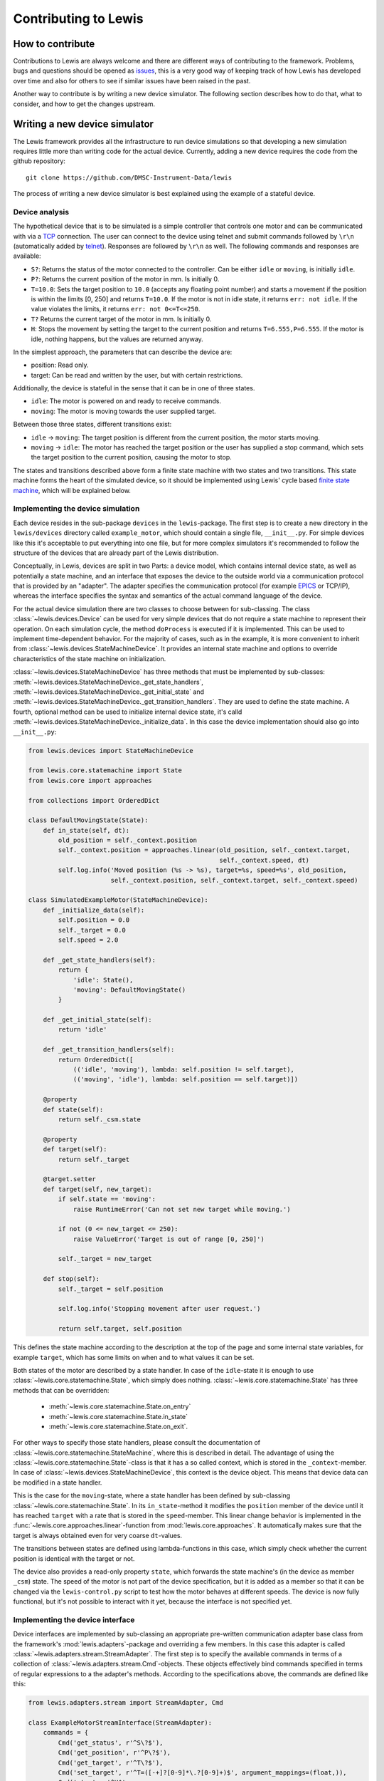 Contributing to Lewis
=====================

How to contribute
-----------------

Contributions to Lewis are always welcome and there are different
ways of contributing to the framework. Problems, bugs and questions
should be opened as
`issues <https://github.com/DMSC-Instrument-Data/lewis/issues>`__,
this is a very good way of keeping track of how Lewis has developed
over time and also for others to see if similar issues have been raised
in the past.

Another way to contribute is by writing a new device simulator. The
following section describes how to do that, what to consider, and how to
get the changes upstream.

Writing a new device simulator
------------------------------

The Lewis framework provides all the infrastructure to run device
simulations so that developing a new simulation requires little more
than writing code for the actual device. Currently, adding a new device
requires the code from the github repository:

::

    git clone https://github.com/DMSC-Instrument-Data/lewis

The process of writing a new device simulator is best explained using
the example of a stateful device.

Device analysis
~~~~~~~~~~~~~~~

The hypothetical device that is to be simulated is a simple controller
that controls one motor and can be communicated with via a
`TCP <https://en.wikipedia.org/wiki/Transmission_Control_Protocol>`__
connection. The user can connect to the device using telnet and submit
commands followed by ``\r\n`` (automatically added by
`telnet <https://linux.die.net/man/1/telnet>`__). Responses are followed
by ``\r\n`` as well. The following commands and responses are available:

-  ``S?``: Returns the status of the motor connected to the controller.
   Can be either ``idle`` or ``moving``, is initially ``idle``.
-  ``P?``: Returns the current position of the motor in mm. Is initially
   0.
-  ``T=10.0``: Sets the target position to ``10.0`` (accepts any
   floating point number) and starts a movement if the position is
   within the limits [0, 250] and returns ``T=10.0``. If the motor is
   not in idle state, it returns ``err: not idle``. If the value
   violates the limits, it returns ``err: not 0<=T<=250``.
-  ``T?`` Returns the current target of the motor in mm. Is initially 0.
-  ``H``: Stops the movement by setting the target to the current
   position and returns ``T=6.555,P=6.555``. If the motor is idle,
   nothing happens, but the values are returned anyway.

In the simplest approach, the parameters that can describe the device
are:

-  position: Read only.
-  target: Can be read and written by the user, but with certain
   restrictions.

Additionally, the device is stateful in the sense that it can be in one
of three states.

-  ``idle``: The motor is powered on and ready to receive commands.
-  ``moving``: The motor is moving towards the user supplied target.

Between those three states, different transitions exist:

-  ``idle`` -> ``moving``: The target position is different from the
   current position, the motor starts moving.
-  ``moving`` -> ``idle``: The motor has reached the target position or
   the user has supplied a stop command, which sets the target position
   to the current position, causing the motor to stop.

The states and transitions described above form a finite state machine
with two states and two transitions. This state machine forms the heart
of the simulated device, so it should be implemented using Lewis'
cycle based `finite state
machine <https://en.wikipedia.org/wiki/Finite-state_machine>`__, which
will be explained below.

Implementing the device simulation
~~~~~~~~~~~~~~~~~~~~~~~~~~~~~~~~~~

Each device resides in the sub-package ``devices`` in the
``lewis``-package. The first step is to create a new directory in the
``lewis/devices`` directory called ``example_motor``,
which should contain a single file, ``__init__.py``. For simple devices
like this it's acceptable to put everything into one file, but for more
complex simulators it's recommended to follow the structure of the
devices that are already part of the Lewis distribution.

Conceptually, in Lewis, devices are split in two Parts: a device
model, which contains internal device state, as well as potentially a
state machine, and an interface that exposes the device to the outside
world via a communication protocol that is provided by an "adapter". The
adapter specifies the communication protocol (for example
`EPICS <http://www.aps.anl.gov/epics/>`__ or TCP/IP), whereas the
interface specifies the syntax and semantics of the actual command
language of the device.

For the actual device simulation there are two classes to choose between
for sub-classing. The class :class:`~lewis.devices.Device` can be used for very simple
devices that do not require a state machine to represent their
operation. On each simulation cycle, the method ``doProcess`` is
executed if it is implemented. This can be used to implement
time-dependent behavior. For the majority of cases, such as in the
example, it is more convenient to inherit from :class:`~lewis.devices.StateMachineDevice`.
It provides an internal state machine and options to override
characteristics of the state machine on initialization.

:class:`~lewis.devices.StateMachineDevice` has three methods that must be implemented by
sub-classes: :meth:`~lewis.devices.StateMachineDevice._get_state_handlers`,
:meth:`~lewis.devices.StateMachineDevice._get_initial_state` and
:meth:`~lewis.devices.StateMachineDevice._get_transition_handlers`. They are used to define
the state machine. A fourth, optional method can be used to initialize internal device
state, it's calld :meth:`~lewis.devices.StateMachineDevice._initialize_data`. In this case
the device implementation should also go into ``__init__.py``:

.. code:: python

    from lewis.devices import StateMachineDevice

    from lewis.core.statemachine import State
    from lewis.core import approaches

    from collections import OrderedDict

    class DefaultMovingState(State):
        def in_state(self, dt):
            old_position = self._context.position
            self._context.position = approaches.linear(old_position, self._context.target,
                                                       self._context.speed, dt)
            self.log.info('Moved position (%s -> %s), target=%s, speed=%s', old_position,
                          self._context.position, self._context.target, self._context.speed)

    class SimulatedExampleMotor(StateMachineDevice):
        def _initialize_data(self):
            self.position = 0.0
            self._target = 0.0
            self.speed = 2.0

        def _get_state_handlers(self):
            return {
                'idle': State(),
                'moving': DefaultMovingState()
            }

        def _get_initial_state(self):
            return 'idle'

        def _get_transition_handlers(self):
            return OrderedDict([
                (('idle', 'moving'), lambda: self.position != self.target),
                (('moving', 'idle'), lambda: self.position == self.target)])

        @property
        def state(self):
            return self._csm.state

        @property
        def target(self):
            return self._target

        @target.setter
        def target(self, new_target):
            if self.state == 'moving':
                raise RuntimeError('Can not set new target while moving.')

            if not (0 <= new_target <= 250):
                raise ValueError('Target is out of range [0, 250]')

            self._target = new_target

        def stop(self):
            self._target = self.position

            self.log.info('Stopping movement after user request.')

            return self.target, self.position

This defines the state machine according to the description at the top
of the page and some internal state variables, for example ``target``,
which has some limits on when and to what values it can be set.

Both states of the motor are described by a state handler. In case of
the ``idle``-state it is enough to use :class:`~lewis.core.statemachine.State`,
which simply does nothing. :class:`~lewis.core.statemachine.State` has three methods that
can be overridden:

 - :meth:`~lewis.core.statemachine.State.on_entry`
 - :meth:`~lewis.core.statemachine.State.in_state`
 - :meth:`~lewis.core.statemachine.State.on_exit`.

For other ways to specify those state handlers, please consult the documentation of
:class:`~lewis.core.statemachine.StateMachine`, where this is described in detail.
The advantage of using the :class:`~lewis.core.statemachine.State`-class is that it
has a so called context, which is stored in the ``_context``-member. In case of
:class:`~lewis.devices.StateMachineDevice`, this context is the device object.
This means that device data can be modified in a state handler.

This is the case for the ``moving``-state, where a state handler has
been defined by sub-classing :class:`~lewis.core.statemachine.State`.
In its ``in_state``-method it modifies the ``position`` member of the device until it has reached
``target`` with a rate that is stored in the ``speed``-member. This
linear change behavior is implemented in the :func:`~lewis.core.approaches.linear`-function from
:mod:`lewis.core.approaches`. It automatically makes sure that the target is
always obtained even for very coarse ``dt``-values.

The transitions between states are defined using lambda-functions in
this case, which simply check whether the current position is identical
with the target or not.

The device also provides a read-only property ``state``, which forwards
the state machine's (in the device as member ``_csm``) state. The speed
of the motor is not part of the device specification, but it is added as
a member so that it can be changed via the ``lewis-control.py`` script to test
how the motor behaves at different speeds. The device is now fully
functional, but it's not possible to interact with it yet, because the
interface is not specified yet.

Implementing the device interface
~~~~~~~~~~~~~~~~~~~~~~~~~~~~~~~~~

Device interfaces are implemented by sub-classing an appropriate
pre-written communication adapter base class from the framework's
:mod:`lewis.adapters`-package and overriding a few members. In this case this
adapter is called :class:`~lewis.adapters.stream.StreamAdapter`. The first step
is to specify the available commands in terms of a collection of
:class:`~lewis.adapters.stream.Cmd`-objects. These objects effectively bind
commands specified in terms of regular expressions to a the adapter's methods.
According to the specifications above, the commands are defined like this:

.. code:: python

    from lewis.adapters.stream import StreamAdapter, Cmd

    class ExampleMotorStreamInterface(StreamAdapter):
        commands = {
            Cmd('get_status', r'^S\?$'),
            Cmd('get_position', r'^P\?$'),
            Cmd('get_target', r'^T\?$'),
            Cmd('set_target', r'^T=([-+]?[0-9]*\.?[0-9]+)$', argument_mappings=(float,)),
            Cmd('stop', r'^H$',
                return_mapping=lambda x: 'T={},P={}'.format(x[0], x[1])),
        }

        in_terminator = '\r\n'
        out_terminator = '\r\n'

        def get_status(self):
            return self._device.state

        def get_position(self):
            return self._device.position

        def get_target(self):
            return self._device.target

        def set_target(self, new_target):
            try:
                self._device.target = new_target
                return 'T={}'.format(new_target)
            except RuntimeError:
                return 'err: not idle'
            except ValueError:
                return 'err: not 0<=T<=250'

The first argument to :class:`~lewis.adapters.stream.Cmd` specifies the method
name the command is bound to, whereas the second argument is the regular expression that a
request coming in over the TCP stream must match. If a method has
arguments (such as ``set_target``), these need to be defined as capture
groups in the regular expression. These groups are passed as strings to
the bound method. If any sort of conversion is required for these
arguments, the ``argument_mapping``-parameter can be a tuple of
conversion functions with the same lengths as the number of capture
groups in the regular expression. In the case of ``set_target`` it's
enough to convert the string to float. Return values (except ``None``)
are converted to strings automatically, but this conversion can be
overridden by supplying a callable object to ``return_mapping``, as it
is the case for the ``stop``-command.

You may have noticed that ``stop`` is not a method of the interface.
:class:`~lewis.adapters.stream.StreamAdapter` tries to resolve the supplied method
names in multiple ways. First it checks its own members, then it checks the members of the
device it owns (accessible in the interface via the ``_device``-member)
and adds forwarders to itself if possible. If the method name can not be
found in either the device or the adapter, an error is produced, which
minimizes the likelihood of typos. The definitions in the interface
always have precedence, this is intentionally done so that device
behavior can be overridden later on with minimal changes to the code.

In case of the ``stop``-method, which returns two floating point numbers
(target and position), the ``return_mapping`` is used to format the
device's position and target as specified in the protocol definition at
the top of the page.

Finally, in- and out-terminators need to be specified. These are
stripped from and appended to requests and replies respectively.

This entire device can be found in the ``examples`` directory. It can be
started using the ``-k`` parameter of ``lewis.py``:

::

    $ ./lewis.py -k lewis.examples example_motor -- -b 127.0.0.1 -p 9999

All functionality described in the
:ref:`user_guide`, such as accessing the device and the simulation via the
``lewis-control.py``-script are automatically available.

Logging
~~~~~~~

Both device and interface support logging, they supply a ``log`` member which is
a logger configured with the right name. The adapter already logs all important actions
that influence the device, so in the interface it should not be necessary to do too much
logging, but it might be interesting for debugging purposes.

Note that the simulation already produces one debug log message per simulation cycle logging
the elapsed (real-)time, so it is not necessary to log the ``dt`` parameters in addition.
:class:`~lewis.core.statemachine.StateMachine` also logs on each cycle which state it is in and
which transitions are triggered (if any). In the :class:`~lewis.core.statemachine.State`-handlers
that are device specific, any logging should focus on the behavior in that concrete state, as
for example demonstrated in the example above.

It is also important to consider the log level. Log messages that occur on each cycle must be
strictly limited to the ``debug``-level, because they potentially produce a lot of data.
The ``info``-level and above should be used for information that is relevant to anyone running
the simulation, such as failures or other "virtual problems" that might otherwise go unnoticed.
A good example would be a device that ignores faulty commands - a ``warning`` could be logged
with details about the command and that it was ignored.

User facing documentation
~~~~~~~~~~~~~~~~~~~~~~~~~

The :class:`~lewis.adapters.stream.StreamAdapter`-class has a property
``documentation``, which generates user facing documentation from the
:class:`~lewis.adapters.stream.Cmd`-objects (it can be displayed via the ``-i``-flag of
``lewis.py`` or as the ``device_documentation``-property of the ``simulation``-object via
``lewis-control.py``. The regular expression of each command is listed, along
with a documentation string. If the ``doc``-parameter is provided to Cmd, it is used,
otherwise the docstring of the wrapped method is used (it does not matter whether the
method is part of the device or the interface for feature to work). The latter is the
recommended way, because it avoids duplication. But in some cases, the user- and the
developer facing documentation may be so different that it's useful to override the docstring.

This is also combined with the docstring of the interface (in this case
``ExampleMotorStreamInterface``), and some information about the configured host/port,
as well as terminators. The documentation has been left out from the above code samples for
brevity, but in the ``examples``-directory, the docs are present.

All adapters offer similar functionality, the purpose is that the devices are documented in
a way that makes them easy to use by non-developers. This is especially important if the
protocol is non-obvious.


Unit tests
~~~~~~~~~~

Unit tests should be added to the ``test``-directory. While it would be
best to have unit tests for device and interface separately, it is most
important that the tests capture overall device behavior, so that it's
immediately noticed when a change to Lewis' core parts breaks the
simulation. It also makes it easier later on to refactor and change the
device.

Adding setups
~~~~~~~~~~~~~

In order to test certain failure scenarios of a device, setups can be
added to a device. The easiest way is to define a dictionary called
``setups`` in the ``__init__.py`` file. A setup consists of a device
type and initialization parameters:

.. code:: python

    setups = dict(
        moving=dict(
            device_type=SimulatedExampleMotor,
            parameters=dict(
                override_initial_state='moving',
                override_initial_data=dict(
                    _target=120.0, position=20.0
                )
            )
        )
    )

In this case a ``moving``-scenario is defined where the motor is already
moving to a target when the simulation is started.

Further steps
-------------

Once a device is developed far enough, it's time to submit a pull
request. As an external contributor, this happens via a fork on github.
Members of the development team will review the code and may make
suggestions for changes. Once the code is acceptable, it will be merged
into Lewis' master branch and become a part of the distribution.

If a second interface is added to a device, either using a different
adapter or the same adapter but with different commands, the interface
definitions should be moved out of the ``__init__.py`` file. Lewis
will continue to work if the interfaces are moved to a sub-folder of the
device called ``interfaces``. This needs to have its own
``__init__.py``, where interface-classes can be imported from other
files in that module. It's best to look at the chopper and linkam\_t95
devices that are already in Lewis.

The same is true for setups. For complex setups, these should be moved
to a sub-module of the device called ``setups``, where each setup can
live in its own file. Please see the documentation of
:func:`lewis.devices.import_device` for reference.

For initial experiments it's also possible to develop a device outside
of Planton's source tree. Assuming the device package is called
``my_devices``, which is a subdirectory in ``/some/arbitrary/path``:

::

    /some/arbitrary/path
        |
        +- my_devices
            |
            +- device_1
            |
            +- device_2
            |
            +- __init__.py

These devices can be started from within the Lewis directory by:

::

    $ ./lewis.py -a /some/arbitrary/path -k my_devices device_1

More Examples
-------------

More example devices and interfaces are provided in the ``lewis.examples`` directory.
